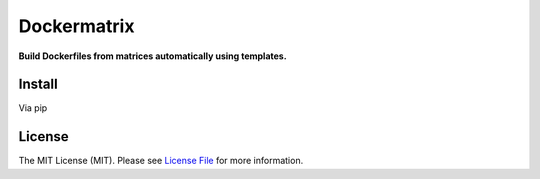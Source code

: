 Dockermatrix
============

**Build Dockerfiles from matrices automatically using templates.**


Install
-------

Via pip

.. code:: bash
    pip install dockermatrix


License
-------

The MIT License (MIT). Please see `License File <LICENSE>`_ for more information.


